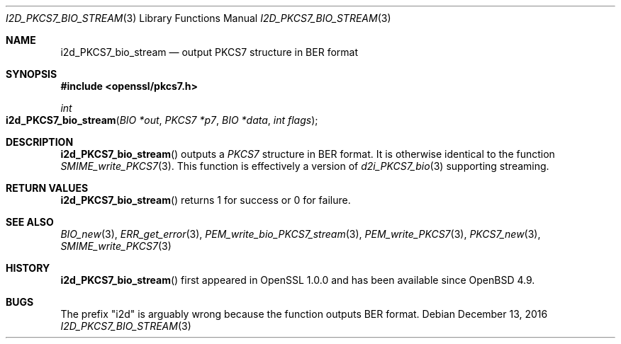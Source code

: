 .\"	$OpenBSD: i2d_PKCS7_bio_stream.3,v 1.6 2016/12/13 15:00:22 schwarze Exp $
.\"	OpenSSL 99d63d46 Oct 26 13:56:48 2016 -0400
.\"
.\" This file was written by Dr. Stephen Henson <steve@openssl.org>.
.\" Copyright (c) 2007, 2008, 2009, 2013 The OpenSSL Project.
.\" All rights reserved.
.\"
.\" Redistribution and use in source and binary forms, with or without
.\" modification, are permitted provided that the following conditions
.\" are met:
.\"
.\" 1. Redistributions of source code must retain the above copyright
.\"    notice, this list of conditions and the following disclaimer.
.\"
.\" 2. Redistributions in binary form must reproduce the above copyright
.\"    notice, this list of conditions and the following disclaimer in
.\"    the documentation and/or other materials provided with the
.\"    distribution.
.\"
.\" 3. All advertising materials mentioning features or use of this
.\"    software must display the following acknowledgment:
.\"    "This product includes software developed by the OpenSSL Project
.\"    for use in the OpenSSL Toolkit. (http://www.openssl.org/)"
.\"
.\" 4. The names "OpenSSL Toolkit" and "OpenSSL Project" must not be used to
.\"    endorse or promote products derived from this software without
.\"    prior written permission. For written permission, please contact
.\"    openssl-core@openssl.org.
.\"
.\" 5. Products derived from this software may not be called "OpenSSL"
.\"    nor may "OpenSSL" appear in their names without prior written
.\"    permission of the OpenSSL Project.
.\"
.\" 6. Redistributions of any form whatsoever must retain the following
.\"    acknowledgment:
.\"    "This product includes software developed by the OpenSSL Project
.\"    for use in the OpenSSL Toolkit (http://www.openssl.org/)"
.\"
.\" THIS SOFTWARE IS PROVIDED BY THE OpenSSL PROJECT ``AS IS'' AND ANY
.\" EXPRESSED OR IMPLIED WARRANTIES, INCLUDING, BUT NOT LIMITED TO, THE
.\" IMPLIED WARRANTIES OF MERCHANTABILITY AND FITNESS FOR A PARTICULAR
.\" PURPOSE ARE DISCLAIMED.  IN NO EVENT SHALL THE OpenSSL PROJECT OR
.\" ITS CONTRIBUTORS BE LIABLE FOR ANY DIRECT, INDIRECT, INCIDENTAL,
.\" SPECIAL, EXEMPLARY, OR CONSEQUENTIAL DAMAGES (INCLUDING, BUT
.\" NOT LIMITED TO, PROCUREMENT OF SUBSTITUTE GOODS OR SERVICES;
.\" LOSS OF USE, DATA, OR PROFITS; OR BUSINESS INTERRUPTION)
.\" HOWEVER CAUSED AND ON ANY THEORY OF LIABILITY, WHETHER IN CONTRACT,
.\" STRICT LIABILITY, OR TORT (INCLUDING NEGLIGENCE OR OTHERWISE)
.\" ARISING IN ANY WAY OUT OF THE USE OF THIS SOFTWARE, EVEN IF ADVISED
.\" OF THE POSSIBILITY OF SUCH DAMAGE.
.\"
.Dd $Mdocdate: December 13 2016 $
.Dt I2D_PKCS7_BIO_STREAM 3
.Os
.Sh NAME
.Nm i2d_PKCS7_bio_stream
.Nd output PKCS7 structure in BER format
.Sh SYNOPSIS
.In openssl/pkcs7.h
.Ft int
.Fo i2d_PKCS7_bio_stream
.Fa "BIO *out"
.Fa "PKCS7 *p7"
.Fa "BIO *data"
.Fa "int flags"
.Fc
.Sh DESCRIPTION
.Fn i2d_PKCS7_bio_stream
outputs a
.Vt PKCS7
structure in BER format.
It is otherwise identical to the function
.Xr SMIME_write_PKCS7 3 .
This function is effectively a version of
.Xr d2i_PKCS7_bio 3
supporting streaming.
.Sh RETURN VALUES
.Fn i2d_PKCS7_bio_stream
returns 1 for success or 0 for failure.
.Sh SEE ALSO
.Xr BIO_new 3 ,
.Xr ERR_get_error 3 ,
.Xr PEM_write_bio_PKCS7_stream 3 ,
.Xr PEM_write_PKCS7 3 ,
.Xr PKCS7_new 3 ,
.Xr SMIME_write_PKCS7 3
.Sh HISTORY
.Fn i2d_PKCS7_bio_stream
first appeared in OpenSSL 1.0.0 and has been available since
.Ox 4.9 .
.Sh BUGS
The prefix "i2d" is arguably wrong because the function outputs BER
format.
